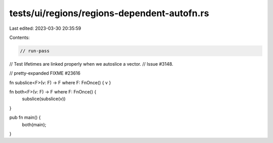 tests/ui/regions/regions-dependent-autofn.rs
============================================

Last edited: 2023-03-30 20:35:59

Contents:

.. code-block:: rs

    // run-pass
// Test lifetimes are linked properly when we autoslice a vector.
// Issue #3148.

// pretty-expanded FIXME #23616

fn subslice<F>(v: F) -> F where F: FnOnce() { v }

fn both<F>(v: F) -> F where F: FnOnce() {
    subslice(subslice(v))
}

pub fn main() {
    both(main);
}


